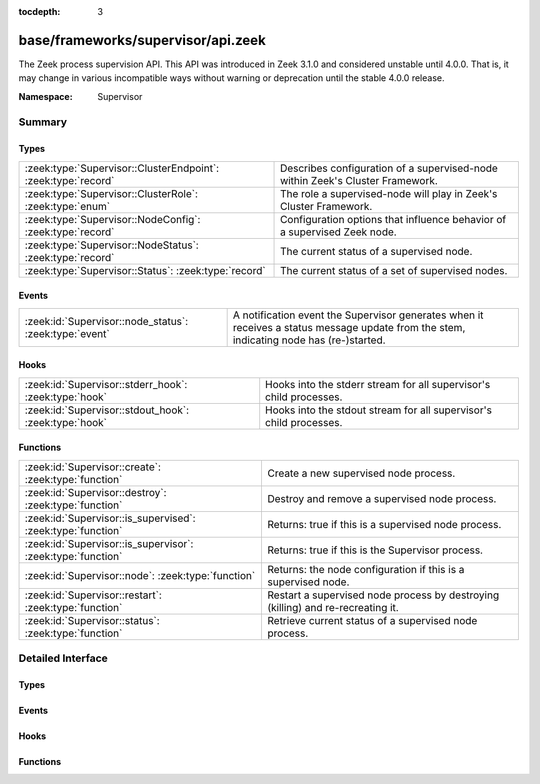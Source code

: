 :tocdepth: 3

base/frameworks/supervisor/api.zeek
===================================
.. zeek:namespace:: Supervisor

The Zeek process supervision API.
This API was introduced in Zeek 3.1.0 and considered unstable until 4.0.0.
That is, it may change in various incompatible ways without warning or
deprecation until the stable 4.0.0 release.

:Namespace: Supervisor

Summary
~~~~~~~
Types
#####
============================================================= ========================================================================
:zeek:type:`Supervisor::ClusterEndpoint`: :zeek:type:`record` Describes configuration of a supervised-node within Zeek's Cluster
                                                              Framework.
:zeek:type:`Supervisor::ClusterRole`: :zeek:type:`enum`       The role a supervised-node will play in Zeek's Cluster Framework.
:zeek:type:`Supervisor::NodeConfig`: :zeek:type:`record`      Configuration options that influence behavior of a supervised Zeek node.
:zeek:type:`Supervisor::NodeStatus`: :zeek:type:`record`      The current status of a supervised node.
:zeek:type:`Supervisor::Status`: :zeek:type:`record`          The current status of a set of supervised nodes.
============================================================= ========================================================================

Events
######
====================================================== ================================================================
:zeek:id:`Supervisor::node_status`: :zeek:type:`event` A notification event the Supervisor generates when it receives a
                                                       status message update from the stem, indicating node has
                                                       (re-)started.
====================================================== ================================================================

Hooks
#####
===================================================== ==================================================================
:zeek:id:`Supervisor::stderr_hook`: :zeek:type:`hook` Hooks into the stderr stream for all supervisor's child processes.
:zeek:id:`Supervisor::stdout_hook`: :zeek:type:`hook` Hooks into the stdout stream for all supervisor's child processes.
===================================================== ==================================================================

Functions
#########
=========================================================== =============================================================
:zeek:id:`Supervisor::create`: :zeek:type:`function`        Create a new supervised node process.
:zeek:id:`Supervisor::destroy`: :zeek:type:`function`       Destroy and remove a supervised node process.
:zeek:id:`Supervisor::is_supervised`: :zeek:type:`function` Returns: true if this is a supervised node process.
:zeek:id:`Supervisor::is_supervisor`: :zeek:type:`function` Returns: true if this is the Supervisor process.
:zeek:id:`Supervisor::node`: :zeek:type:`function`          Returns: the node configuration if this is a supervised node.
:zeek:id:`Supervisor::restart`: :zeek:type:`function`       Restart a supervised node process by destroying (killing) and
                                                            re-recreating it.
:zeek:id:`Supervisor::status`: :zeek:type:`function`        Retrieve current status of a supervised node process.
=========================================================== =============================================================


Detailed Interface
~~~~~~~~~~~~~~~~~~
Types
#####
.. zeek:type:: Supervisor::ClusterEndpoint
   :source-code: base/frameworks/supervisor/api.zeek 20 35

   :Type: :zeek:type:`record`

      role: :zeek:type:`Supervisor::ClusterRole`
         The role a supervised-node will play in Zeek's Cluster Framework.

      host: :zeek:type:`addr`
         The host/IP at which the cluster node runs.

      p: :zeek:type:`port`
         The TCP port at which the cluster node listens for connections.

      interface: :zeek:type:`string` :zeek:attr:`&optional`
         The interface name from which the node will read/analyze packets.
         Typically used by worker nodes.

      pcap_file: :zeek:type:`string` :zeek:attr:`&optional`
         The PCAP file name from which the node will read/analyze packets.
         Typically used by worker nodes.

      metrics_port: :zeek:type:`port` :zeek:attr:`&optional`
         The TCP port at which the cluster node exposes metrics for Prometheus.

   Describes configuration of a supervised-node within Zeek's Cluster
   Framework.

.. zeek:type:: Supervisor::ClusterRole
   :source-code: base/frameworks/supervisor/api.zeek 10 10

   :Type: :zeek:type:`enum`

      .. zeek:enum:: Supervisor::NONE Supervisor::ClusterRole

      .. zeek:enum:: Supervisor::LOGGER Supervisor::ClusterRole

      .. zeek:enum:: Supervisor::MANAGER Supervisor::ClusterRole

      .. zeek:enum:: Supervisor::PROXY Supervisor::ClusterRole

      .. zeek:enum:: Supervisor::WORKER Supervisor::ClusterRole

   The role a supervised-node will play in Zeek's Cluster Framework.

.. zeek:type:: Supervisor::NodeConfig
   :source-code: base/frameworks/supervisor/api.zeek 38 73

   :Type: :zeek:type:`record`

      name: :zeek:type:`string`
         The name of the supervised node.  These are unique within a given
         supervised process tree and typically human-readable.

      interface: :zeek:type:`string` :zeek:attr:`&optional`
         The interface name from which the node will read/analyze packets.

      pcap_file: :zeek:type:`string` :zeek:attr:`&optional`
         The PCAP file name from which the node will read/analyze packets.

      directory: :zeek:type:`string` :zeek:attr:`&optional`
         The working directory that the node should use.

      stdout_file: :zeek:type:`string` :zeek:attr:`&optional`
         The filename/path to which the node's stdout will be redirected.

      stderr_file: :zeek:type:`string` :zeek:attr:`&optional`
         The filename/path to which the node's stderr will be redirected.

      bare_mode: :zeek:type:`bool` :zeek:attr:`&optional`
         Whether to start the node in bare mode. When left out, the node
         inherits the bare-mode status the supervisor itself runs with.

      addl_base_scripts: :zeek:type:`vector` of :zeek:type:`string` :zeek:attr:`&default` = ``[]`` :zeek:attr:`&optional`
         Additional script filenames/paths that the node should load
         after the base scripts, and prior to any user-specified ones.

      addl_user_scripts: :zeek:type:`vector` of :zeek:type:`string` :zeek:attr:`&default` = ``[]`` :zeek:attr:`&optional`
         Additional script filenames/paths that the node should load
         after any user-specified scripts.

      env: :zeek:type:`table` [:zeek:type:`string`] of :zeek:type:`string` :zeek:attr:`&default` = ``{  }`` :zeek:attr:`&optional`
         Environment variables to define in the supervised node.

      cpu_affinity: :zeek:type:`int` :zeek:attr:`&optional`
         A cpu/core number to which the node will try to pin itself.

      cluster: :zeek:type:`table` [:zeek:type:`string`] of :zeek:type:`Supervisor::ClusterEndpoint` :zeek:attr:`&default` = ``{  }`` :zeek:attr:`&optional`
         The Cluster Layout definition.  Each node in the Cluster Framework
         knows about the full, static cluster topology to which it belongs.
         Entries use node names for keys.  The Supervisor framework will
         automatically translate this table into the right Cluster Framework
         configuration when spawning supervised-nodes.  E.g. it will
         populate the both the CLUSTER_NODE environment variable and
         :zeek:see:`Cluster::nodes` table.

   Configuration options that influence behavior of a supervised Zeek node.

.. zeek:type:: Supervisor::NodeStatus
   :source-code: base/frameworks/supervisor/api.zeek 76 82

   :Type: :zeek:type:`record`

      node: :zeek:type:`Supervisor::NodeConfig`
         The desired node configuration.

      pid: :zeek:type:`int` :zeek:attr:`&optional`
         The current or last known process ID of the node.  This may not
         be initialized if the process has not yet started.

   The current status of a supervised node.

.. zeek:type:: Supervisor::Status
   :source-code: base/frameworks/supervisor/api.zeek 85 88

   :Type: :zeek:type:`record`

      nodes: :zeek:type:`table` [:zeek:type:`string`] of :zeek:type:`Supervisor::NodeStatus`
         The status of supervised nodes, keyed by node names.

   The current status of a set of supervised nodes.

Events
######
.. zeek:id:: Supervisor::node_status
   :source-code: base/frameworks/supervisor/api.zeek 174 174

   :Type: :zeek:type:`event` (node: :zeek:type:`string`, pid: :zeek:type:`count`)

   A notification event the Supervisor generates when it receives a
   status message update from the stem, indicating node has
   (re-)started.
   

   :param node: the name of a previously created node via
         :zeek:see:`Supervisor::create` indicating to which
         child process the stdout line is associated.
   

   :param pid: the process ID the stem reported for this node.

Hooks
#####
.. zeek:id:: Supervisor::stderr_hook
   :source-code: policy/frameworks/management/supervisor/main.zeek 77 92

   :Type: :zeek:type:`hook` (node: :zeek:type:`string`, msg: :zeek:type:`string`) : :zeek:type:`bool`

   Hooks into the stderr stream for all supervisor's child processes.
   If a hook terminates with `break`, that will suppress output to the
   associated stream.
   

   :param node: the name of a previously created node via
         :zeek:see:`Supervisor::create` indicating to which
         child process the stdout line is associated.
         A empty value is used to indicate the message
         came from the internal supervisor stem process.
         (this should typically never happen).
   

   :param msg: line-buffered contents from the stderr of a child process.

.. zeek:id:: Supervisor::stdout_hook
   :source-code: policy/frameworks/management/supervisor/main.zeek 55 75

   :Type: :zeek:type:`hook` (node: :zeek:type:`string`, msg: :zeek:type:`string`) : :zeek:type:`bool`

   Hooks into the stdout stream for all supervisor's child processes.
   If a hook terminates with `break`, that will suppress output to the
   associated stream.
   

   :param node: the name of a previously created node via
         :zeek:see:`Supervisor::create` indicating to which
         child process the stdout line is associated.
         An empty value is used to indicate the message
         came from the internal supervisor stem process
         (this should typically never happen).
   

   :param msg: line-buffered contents from the stdout of a child process.

Functions
#########
.. zeek:id:: Supervisor::create
   :source-code: base/frameworks/supervisor/main.zeek 12 15

   :Type: :zeek:type:`function` (node: :zeek:type:`Supervisor::NodeConfig`) : :zeek:type:`string`

   Create a new supervised node process.
   It's an error to call this from a process other than a Supervisor.
   

   :param node: the desired configuration for the new supervised node process.
   

   :returns: an empty string on success or description of the error/failure.

.. zeek:id:: Supervisor::destroy
   :source-code: base/frameworks/supervisor/main.zeek 17 20

   :Type: :zeek:type:`function` (node: :zeek:type:`string` :zeek:attr:`&default` = ``""`` :zeek:attr:`&optional`) : :zeek:type:`bool`

   Destroy and remove a supervised node process.
   It's an error to call this from a process other than a Supervisor.
   

   :param node: the name of the node to destroy or an empty string to mean
         "all nodes".
   

   :returns: true on success.

.. zeek:id:: Supervisor::is_supervised
   :source-code: base/frameworks/supervisor/main.zeek 32 35

   :Type: :zeek:type:`function` () : :zeek:type:`bool`


   :returns: true if this is a supervised node process.

.. zeek:id:: Supervisor::is_supervisor
   :source-code: base/frameworks/supervisor/main.zeek 27 30

   :Type: :zeek:type:`function` () : :zeek:type:`bool`


   :returns: true if this is the Supervisor process.

.. zeek:id:: Supervisor::node
   :source-code: base/frameworks/supervisor/main.zeek 37 40

   :Type: :zeek:type:`function` () : :zeek:type:`Supervisor::NodeConfig`


   :returns: the node configuration if this is a supervised node.
            It's an error to call this function from a process other than
            a supervised one.

.. zeek:id:: Supervisor::restart
   :source-code: base/frameworks/supervisor/main.zeek 22 25

   :Type: :zeek:type:`function` (node: :zeek:type:`string` :zeek:attr:`&default` = ``""`` :zeek:attr:`&optional`) : :zeek:type:`bool`

   Restart a supervised node process by destroying (killing) and
   re-recreating it.
   It's an error to call this from a process other than a Supervisor.
   

   :param node: the name of the node to restart or an empty string to mean
         "all nodes".
   

   :returns: true on success.

.. zeek:id:: Supervisor::status
   :source-code: base/frameworks/supervisor/main.zeek 7 10

   :Type: :zeek:type:`function` (node: :zeek:type:`string` :zeek:attr:`&default` = ``""`` :zeek:attr:`&optional`) : :zeek:type:`Supervisor::Status`

   Retrieve current status of a supervised node process.
   It's an error to call this from a process other than a Supervisor.
   

   :param node: the name of the node to get the status of or an empty string
         to mean "all nodes".
   

   :returns: the current status of a set of nodes.



